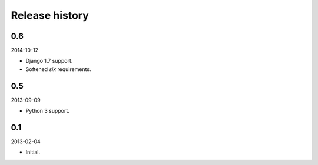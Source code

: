 Release history
=====================================
0.6
-------------------------------------
2014-10-12

- Django 1.7 support.
- Softened `six` requirements.

0.5
-------------------------------------
2013-09-09

- Python 3 support.

0.1
-------------------------------------
2013-02-04

- Initial.